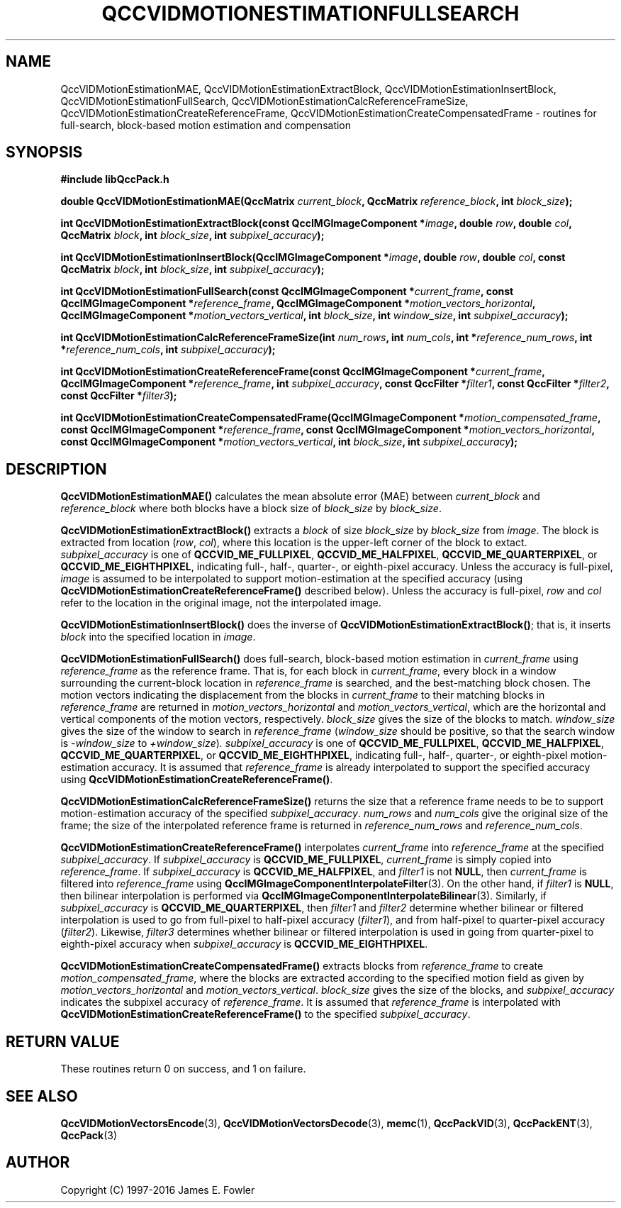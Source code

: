 .TH QCCVIDMOTIONESTIMATIONFULLSEARCH 3 "QCCPACK" ""
.SH NAME
QccVIDMotionEstimationMAE,
QccVIDMotionEstimationExtractBlock,
QccVIDMotionEstimationInsertBlock,
QccVIDMotionEstimationFullSearch,
QccVIDMotionEstimationCalcReferenceFrameSize,
QccVIDMotionEstimationCreateReferenceFrame,
QccVIDMotionEstimationCreateCompensatedFrame \- routines for
full-search, block-based motion estimation and compensation
.SH SYNOPSIS
.B #include "libQccPack.h"
.sp
.BI "double QccVIDMotionEstimationMAE(QccMatrix " current_block ", QccMatrix " reference_block ", int " block_size );
.br
.sp
.BI "int QccVIDMotionEstimationExtractBlock(const QccIMGImageComponent *" image ", double " row ", double " col ", QccMatrix " block ", int " block_size ", int " subpixel_accuracy );
.br
.sp
.BI "int QccVIDMotionEstimationInsertBlock(QccIMGImageComponent *" image ", double " row ", double " col ", const QccMatrix " block ", int " block_size ", int " subpixel_accuracy );
.br
.sp
.BI "int QccVIDMotionEstimationFullSearch(const QccIMGImageComponent *" current_frame ", const QccIMGImageComponent *" reference_frame ", QccIMGImageComponent *" motion_vectors_horizontal ", QccIMGImageComponent *" motion_vectors_vertical ", int " block_size ", int " window_size ", int " subpixel_accuracy );
.br
.sp
.BI "int QccVIDMotionEstimationCalcReferenceFrameSize(int " num_rows ", int " num_cols ", int *" reference_num_rows ", int *" reference_num_cols ", int " subpixel_accuracy );
.br
.sp
.BI "int QccVIDMotionEstimationCreateReferenceFrame(const QccIMGImageComponent *" current_frame ", QccIMGImageComponent *" reference_frame ", int " subpixel_accuracy ", const QccFilter *" filter1 ", const QccFilter *" filter2 ", const QccFilter *" filter3 );
.br
.sp
.BI "int QccVIDMotionEstimationCreateCompensatedFrame(QccIMGImageComponent *" motion_compensated_frame ", const QccIMGImageComponent *" reference_frame ", const QccIMGImageComponent *" motion_vectors_horizontal ", const QccIMGImageComponent *" motion_vectors_vertical ", int " block_size ", int " subpixel_accuracy );
.SH DESCRIPTION
.BR QccVIDMotionEstimationMAE()
calculates the mean absolute error (MAE) between
.I current_block
and
.I reference_block
where both blocks have
a block size of
.IR block_size 
by
.IR block_size .
.LP
.BR QccVIDMotionEstimationExtractBlock()
extracts a
.I block
of size
.I block_size
by
.I block_size
from
.IR image .
The block is extracted from location
.RI ( row ", " col ),
where this location is the upper-left corner of the block to extact.
.I subpixel_accuracy
is one of
.BR QCCVID_ME_FULLPIXEL ,
.BR QCCVID_ME_HALFPIXEL ,
.BR QCCVID_ME_QUARTERPIXEL ,
or 
.BR QCCVID_ME_EIGHTHPIXEL ,
indicating full-, half-, quarter-, or eighth-pixel accuracy.
Unless the accuracy is full-pixel,
.I image
is assumed to be interpolated to support motion-estimation at
the specified accuracy (using
.BR QccVIDMotionEstimationCreateReferenceFrame()
described below).
Unless the accuracy is full-pixel,
.I row
and
.I col
refer to the location in the original image, not the
interpolated image.
.LP
.BR QccVIDMotionEstimationInsertBlock()
does the inverse of
.BR QccVIDMotionEstimationExtractBlock() ;
that is, it inserts
.I block
into the specified location in
.IR image .
.LP
.BR QccVIDMotionEstimationFullSearch()
does full-search, block-based motion estimation in
.IR current_frame
using
.IR reference_frame
as the reference frame. That is,
for each block in
.IR current_frame ,
every block in a window surrounding the current-block location
in
.IR reference_frame
is searched, and the best-matching block chosen.
The motion vectors indicating the displacement from the blocks
in
.I current_frame
to their matching blocks in
.IR reference_frame
are returned in
.I motion_vectors_horizontal
and
.IR motion_vectors_vertical ,
which are the horizontal and vertical components
of the motion vectors, respectively.
.I block_size
gives the size of the blocks to match.
.I window_size
gives the size of the window to search in
.IR reference_frame
.RI ( window_size
should be positive, so that the search window is
.I -window_size
to
.IR +window_size ) .
.I subpixel_accuracy
is one of
.BR QCCVID_ME_FULLPIXEL ,
.BR QCCVID_ME_HALFPIXEL ,
.BR QCCVID_ME_QUARTERPIXEL ,
or 
.BR QCCVID_ME_EIGHTHPIXEL ,
indicating full-, half-, quarter-, or eighth-pixel motion-estimation accuracy.
It is assumed that
.IR reference_frame
is already interpolated to support the specified accuracy using
.BR QccVIDMotionEstimationCreateReferenceFrame() .
.LP
.BR QccVIDMotionEstimationCalcReferenceFrameSize()
returns the size that a reference frame needs to be to support
motion-estimation accuracy of the specified
.IR subpixel_accuracy .
.I num_rows
and
.I num_cols
give the original size of the frame;
the size of the interpolated reference frame is returned in
.I reference_num_rows
and
.IR reference_num_cols .
.LP
.BR QccVIDMotionEstimationCreateReferenceFrame()
interpolates
.I current_frame
into
.IR reference_frame 
at the specified
.IR subpixel_accuracy .
If
.IR subpixel_accuracy
is
.BR QCCVID_ME_FULLPIXEL ,
.I current_frame
is simply copied into
.IR reference_frame .
If
.IR subpixel_accuracy
is
.BR QCCVID_ME_HALFPIXEL ,
and
.IR filter1
is not
.BR NULL ,
then
.IR current_frame
is filtered into
.IR reference_frame
using
.BR QccIMGImageComponentInterpolateFilter (3).
On the other hand, if
.I filter1
is
.BR NULL ,
then bilinear interpolation is performed via
.BR QccIMGImageComponentInterpolateBilinear (3).
Similarly, if
.IR subpixel_accuracy
is
.BR QCCVID_ME_QUARTERPIXEL ,
then
.IR filter1
and
.IR filter2
determine whether bilinear or filtered interpolation is
used to go from full-pixel to half-pixel accuracy
.RI ( filter1 ),
and from half-pixel to quarter-pixel accuracy
.RI ( filter2 ).
Likewise,
.IR filter3
determines whether bilinear or filtered interpolation
is used in going from quarter-pixel to eighth-pixel accuracy when
.IR subpixel_accuracy
is
.BR QCCVID_ME_EIGHTHPIXEL .
.LP
.BR QccVIDMotionEstimationCreateCompensatedFrame()
extracts blocks from
.IR reference_frame
to create
.IR motion_compensated_frame ,
where the blocks are extracted according to the specified motion field as
given by
.IR motion_vectors_horizontal
and
.IR motion_vectors_vertical .
.I block_size
gives the size of the blocks, and
.IR subpixel_accuracy
indicates the subpixel accuracy of
.IR reference_frame .
It is assumed that
.IR reference_frame
is interpolated with
.BR QccVIDMotionEstimationCreateReferenceFrame()
to the specified
.IR subpixel_accuracy .
.SH "RETURN VALUE"
These routines return 0 on success, and 1 on failure.
.SH "SEE ALSO"
.BR QccVIDMotionVectorsEncode (3),
.BR QccVIDMotionVectorsDecode (3),
.BR memc (1),
.BR QccPackVID (3),
.BR QccPackENT (3),
.BR QccPack (3)
.SH AUTHOR
Copyright (C) 1997-2016  James E. Fowler
.\"  The programs herein are free software; you can redistribute them an.or
.\"  modify them under the terms of the GNU General Public License
.\"  as published by the Free Software Foundation; either version 2
.\"  of the License, or (at your option) any later version.
.\"  
.\"  These programs are distributed in the hope that they will be useful,
.\"  but WITHOUT ANY WARRANTY; without even the implied warranty of
.\"  MERCHANTABILITY or FITNESS FOR A PARTICULAR PURPOSE.  See the
.\"  GNU General Public License for more details.
.\"  
.\"  You should have received a copy of the GNU General Public License
.\"  along with these programs; if not, write to the Free Software
.\"  Foundation, Inc., 675 Mass Ave, Cambridge, MA 02139, USA.

